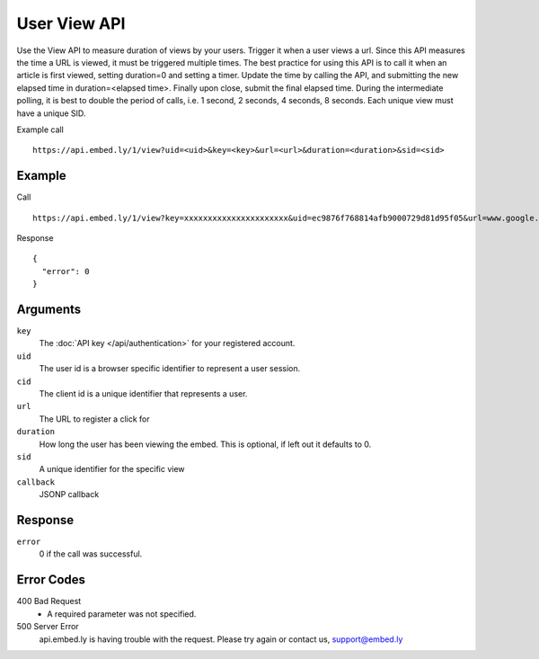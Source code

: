 User View API
=================

Use the View API to measure duration of views by your users.  Trigger it when a
user views a url.  Since this API measures the time a URL is viewed, it must be
triggered multiple times.  The best practice for using this API is to call it
when an article is first viewed, setting duration=0 and setting a timer.  Update
the time by calling the API, and submitting the new elapsed time in
duration=<elapsed time>.  Finally upon close, submit the final elapsed time.
During the intermediate polling, it is best to double the period of calls, i.e.
1 second, 2 seconds, 4 seconds, 8 seconds.  Each unique view must have a unique SID.

Example call ::

    https://api.embed.ly/1/view?uid=<uid>&key=<key>&url=<url>&duration=<duration>&sid=<sid>



Example
-------
Call ::

    https://api.embed.ly/1/view?key=xxxxxxxxxxxxxxxxxxxxxx&uid=ec9876f768814afb9000729d81d95f05&url=www.google.com&sid=220fhi2fhf23r&duration=1

Response ::

    {
      "error": 0
    }


Arguments
---------

``key``
      The :doc:`API key </api/authentication>` for your registered account.

``uid``
      The user id is a browser specific identifier to represent a user session.

``cid``
      The client id is a unique identifier that represents a user.

``url``
      The URL to register a click for

``duration``
      How long the user has been viewing the embed.  This is optional, if left
      out it defaults to 0.

``sid``
      A unique identifier for the specific view

``callback``
      JSONP callback



Response
--------

``error``
        0 if the call was successful.


Error Codes
-----------

400 Bad Request
  * A required parameter was not specified.

500 Server Error
  api.embed.ly is having trouble with the request. Please try again or contact us,
  support@embed.ly
